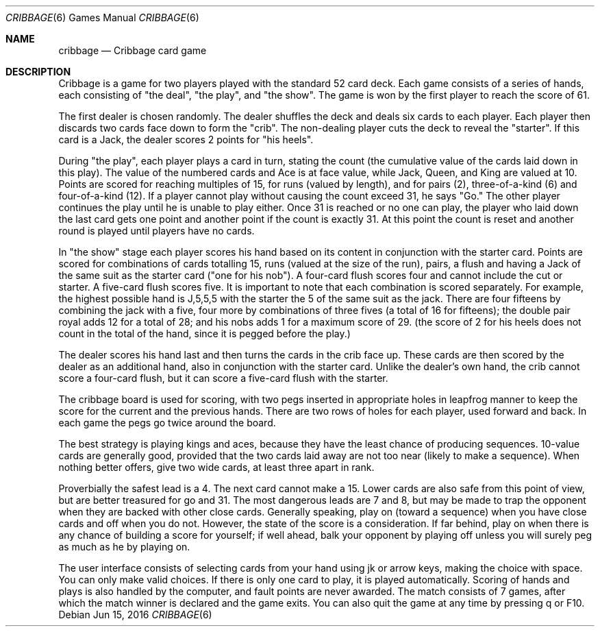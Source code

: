 .Dd Jun 15, 2016
.Dt CRIBBAGE 6
.Os
.Sh NAME
.Nm cribbage
.Nd Cribbage card game
.Sh DESCRIPTION

Cribbage is a game for two players played with the standard 52 card deck.
Each game consists of a series of hands, each consisting of "the deal",
"the play", and "the show". The game is won by the first player to reach
the score of 61.
.Pp
The first dealer is chosen randomly. The dealer shuffles the deck and
deals six cards to each player. Each player then discards two cards face
down to form the "crib". The non-dealing player cuts the deck to reveal
the "starter". If this card is a Jack, the dealer scores 2 points for
"his heels".
.Pp
During "the play", each player plays a card in turn, stating the count
(the cumulative value of the cards laid down in this play). The value
of the numbered cards and Ace is at face value, while Jack, Queen, and
King are valued at 10. Points are scored for reaching multiples of 15,
for runs (valued by length), and for pairs (2), three-of-a-kind (6) and
four-of-a-kind (12). If a player cannot play without causing the count
exceed 31, he says "Go." The other player continues the play until he
is unable to play either. Once 31 is reached or no one can play, the
player who laid down the last card gets one point and another point if
the count is exactly 31. At this point the count is reset and another
round is played until players have no cards.
.Pp
In "the show" stage each player scores his hand based on its content in
conjunction with the starter card. Points are scored for combinations
of cards totalling 15, runs (valued at the size of the run), pairs,
a flush and having a Jack of the same suit as the starter card ("one
for his nob"). A four-card flush scores four and cannot include the cut
or starter. A five-card flush scores five. It is important to note
that each combination is scored separately. For example, the highest
possible hand is J,5,5,5 with the starter the 5 of the same suit as
the jack. There are four fifteens by combining the jack with a five,
four more by combinations of three fives (a total of 16 for fifteens);
the double pair royal adds 12 for a total of 28; and his nobs adds 1 for
a maximum score of 29. (the score of 2 for his heels does not count in
the total of the hand, since it is pegged before the play.)
.Pp
The dealer scores his hand last and then turns the cards in the crib
face up. These cards are then scored by the dealer as an additional hand,
also in conjunction with the starter card. Unlike the dealer's own hand,
the crib cannot score a four-card flush, but it can score a five-card
flush with the starter.
.Pp
The cribbage board is used for scoring, with two pegs inserted in
appropriate holes in leapfrog manner to keep the score for the current
and the previous hands. There are two rows of holes for each player,
used forward and back. In each game the pegs go twice around the board.
.Pp
The best strategy is playing kings and aces, because they have the
least chance of producing sequences. 10-value cards are generally good,
provided that the two cards laid away are not too near (likely to make
a sequence). When nothing better offers, give two wide cards, at least
three apart in rank.
.Pp
Proverbially the safest lead is a 4. The next card cannot make a 15. Lower
cards are also safe from this point of view, but are better treasured
for go and 31. The most dangerous leads are 7 and 8, but may be made to
trap the opponent when they are backed with other close cards.  Generally
speaking, play on (toward a sequence) when you have close cards and off
when you do not. However, the state of the score is a consideration. If
far behind, play on when there is any chance of building a score for
yourself; if well ahead, balk your opponent by playing off unless you
will surely peg as much as he by playing on.
.Pp
The user interface consists of selecting cards from your hand using jk
or arrow keys, making the choice with space. You can only make valid
choices. If there is only one card to play, it is played automatically.
Scoring of hands and plays is also handled by the computer, and fault
points are never awarded. The match consists of 7 games, after which
the match winner is declared and the game exits. You can also quit the
game at any time by pressing q or F10.
